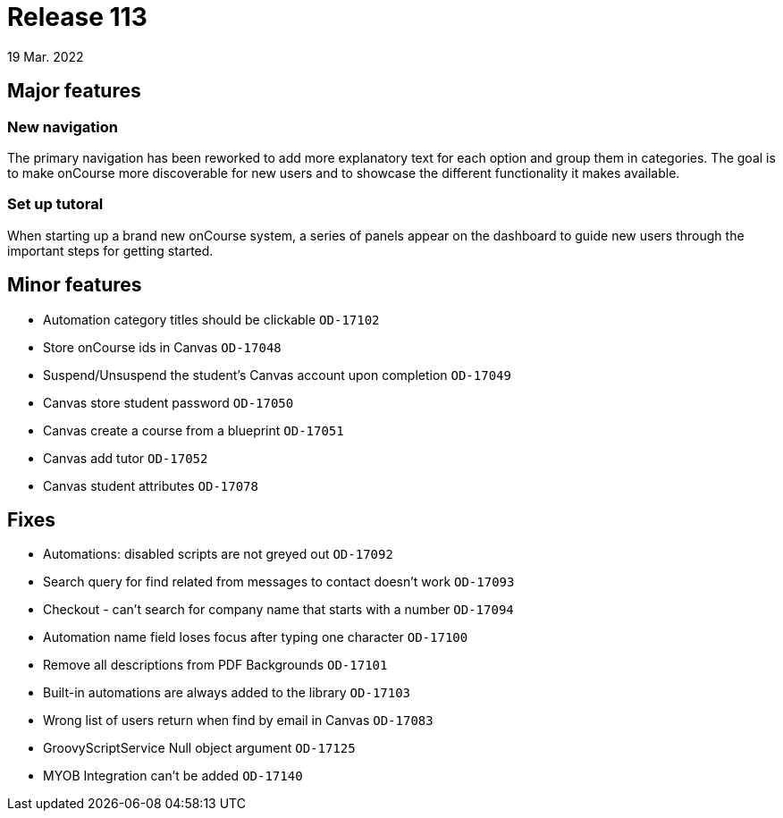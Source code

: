 = Release 113
19 Mar. 2022

== Major features
=== New navigation

The primary navigation has been reworked to add more explanatory text for each option and group them in categories. The goal is to make onCourse more discoverable for new users and to showcase the different functionality it makes available.

=== Set up tutoral
When starting up a brand new onCourse system, a series of panels appear on the dashboard to guide new users through the important steps for getting started.

== Minor features
* Automation category titles should be clickable `OD-17102`
* Store onCourse ids in Canvas `OD-17048`
* Suspend/Unsuspend the student’s Canvas account upon completion `OD-17049`
* Canvas store student password `OD-17050`
* Canvas create a course from a blueprint `OD-17051`
* Canvas add tutor `OD-17052`
* Canvas student attributes `OD-17078`

== Fixes
* Automations: disabled scripts are not greyed out `OD-17092`
* Search query for find related from messages to contact doesn't work `OD-17093`
* Checkout - can't search for company name that starts with a number `OD-17094`
* Automation name field loses focus after typing one character `OD-17100`
* Remove all descriptions from PDF Backgrounds `OD-17101`
* Built-in automations are always added to the library `OD-17103`
* Wrong list of users return when find by email in Canvas `OD-17083`
* GroovyScriptService Null object argument `OD-17125`
* MYOB Integration can't be added `OD-17140`
